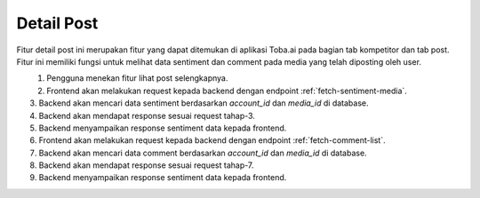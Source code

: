 Detail Post
+++++++++++

Fitur detail post ini merupakan fitur yang dapat 
ditemukan di aplikasi Toba.ai pada bagian tab kompetitor dan tab post. 
Fitur ini memiliki fungsi untuk melihat data sentiment dan comment pada media yang telah diposting oleh user.

.. figure:: ./detail-post.png
    :scale: 50
    :align: left

1. Pengguna menekan fitur lihat post selengkapnya.
2. Frontend akan melakukan request kepada backend dengan endpoint :ref:`fetch-sentiment-media`.
3. Backend akan mencari data sentiment berdasarkan *account_id* dan *media_id* di database.
4. Backend akan mendapat response sesuai request tahap-3.
5. Backend menyampaikan response sentiment data kepada frontend.
6. Frontend akan melakukan request kepada backend dengan endpoint :ref:`fetch-comment-list`.
7. Backend akan mencari data comment berdasarkan *account_id* dan *media_id* di database.
8. Backend akan mendapat response sesuai request tahap-7.
9. Backend menyampaikan response sentiment data kepada frontend.
